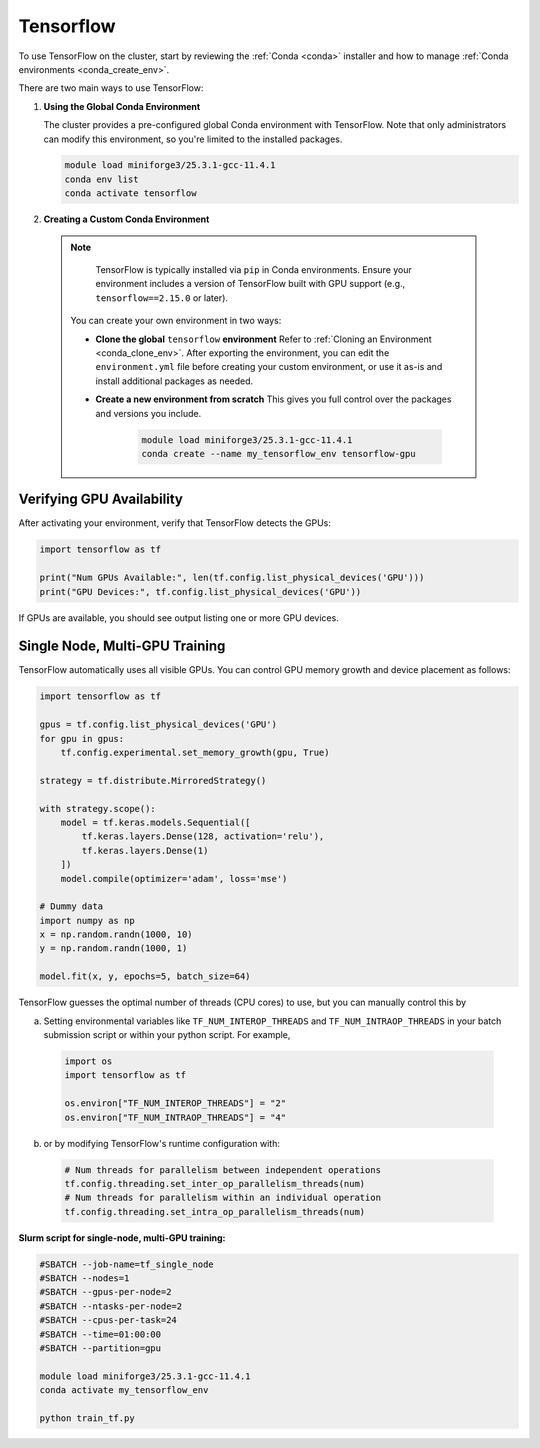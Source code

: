 .. _tensorflow:

Tensorflow
##########

To use TensorFlow on the cluster, start by reviewing the :ref:`Conda <conda>` installer and
how to manage :ref:`Conda environments <conda_create_env>`.

There are two main ways to use TensorFlow:

1. **Using the Global Conda Environment**

   The cluster provides a pre-configured global Conda environment with TensorFlow.
   Note that only administrators can modify this environment, so you're limited to the installed packages.

   .. code-block:: bash

       module load miniforge3/25.3.1-gcc-11.4.1
       conda env list
       conda activate tensorflow

2. **Creating a Custom Conda Environment**

  .. note::
    TensorFlow is typically installed via ``pip`` in Conda environments.
    Ensure your environment includes a version of TensorFlow built with GPU support (e.g., ``tensorflow==2.15.0`` or later).

   You can create your own environment in two ways:

   - **Clone the global** ``tensorflow`` **environment**  
     Refer to :ref:`Cloning an Environment <conda_clone_env>`. After exporting the environment,
     you can edit the ``environment.yml`` file before creating your custom environment,
     or use it as-is and install additional packages as needed.

   - **Create a new environment from scratch**  
     This gives you full control over the packages and versions you include.

        .. code-block:: bash

            module load miniforge3/25.3.1-gcc-11.4.1
            conda create --name my_tensorflow_env tensorflow-gpu 

Verifying GPU Availability
==========================

After activating your environment, verify that TensorFlow detects the GPUs:

.. code-block:: python

    import tensorflow as tf

    print("Num GPUs Available:", len(tf.config.list_physical_devices('GPU')))
    print("GPU Devices:", tf.config.list_physical_devices('GPU'))

If GPUs are available, you should see output listing one or more GPU devices.

Single Node, Multi-GPU Training
===============================

TensorFlow automatically uses all visible GPUs. You can control GPU memory growth and device placement as follows:

.. code-block:: python

    import tensorflow as tf

    gpus = tf.config.list_physical_devices('GPU')
    for gpu in gpus:
        tf.config.experimental.set_memory_growth(gpu, True)

    strategy = tf.distribute.MirroredStrategy()

    with strategy.scope():
        model = tf.keras.models.Sequential([
            tf.keras.layers.Dense(128, activation='relu'),
            tf.keras.layers.Dense(1)
        ])
        model.compile(optimizer='adam', loss='mse')

    # Dummy data
    import numpy as np
    x = np.random.randn(1000, 10)
    y = np.random.randn(1000, 1)

    model.fit(x, y, epochs=5, batch_size=64)

TensorFlow guesses the optimal number of threads (CPU cores) to use, but you can
manually control this by

a. Setting environmental variables like ``TF_NUM_INTEROP_THREADS`` and ``TF_NUM_INTRAOP_THREADS``
   in your batch submission script or within your python script. For example,

  .. code-block:: python

    import os
    import tensorflow as tf

    os.environ["TF_NUM_INTEROP_THREADS"] = "2"
    os.environ["TF_NUM_INTRAOP_THREADS"] = "4"

b. or by modifying TensorFlow's runtime configuration with:

  .. code-block:: python

    # Num threads for parallelism between independent operations
    tf.config.threading.set_inter_op_parallelism_threads(num)
    # Num threads for parallelism within an individual operation
    tf.config.threading.set_intra_op_parallelism_threads(num)

**Slurm script for single-node, multi-GPU training:**

.. code-block:: bash

    #SBATCH --job-name=tf_single_node
    #SBATCH --nodes=1
    #SBATCH --gpus-per-node=2
    #SBATCH --ntasks-per-node=2
    #SBATCH --cpus-per-task=24
    #SBATCH --time=01:00:00
    #SBATCH --partition=gpu

    module load miniforge3/25.3.1-gcc-11.4.1
    conda activate my_tensorflow_env

    python train_tf.py
..
    Multi-Node, Multi-GPU Training
    ------------------------------

    For tensorflow-gpu>=2.16.x, tf.distributed.MultiWorkerMirroredStrategyis not compatible with keras>3.0.0, so if anyone wants to run on a distributed manner, they would need tensorflow<2.16.0 and keras<3.0.0. This would restrictict users to  python<=3.9.15. Here is the source: https://github.com/ray-project/ray/issues/47464
    the tensorflow binaries in conda for tensorflow<2.16.0 are not compatible with cuda capability 9.0 GPUs (i.e. our GPUs). This means that even if they use tensorflow<2.16.0 and keras<3.0.0, running on the GPUs won't be possible on multi-node, multi-gpu.

    .. warning::
        This mode of operation is only supported with ``tensorflow<2.16.0`` ``keras<3.0.0``

    For multi-node training, use ``tf.distribute.MultiWorkerMirroredStrategy``
    (Read more at `TensorFlow's MultiWorkerMirrorStrategy documentation <https://www.tensorflow.org/api_docs/python/tf/distribute/MultiWorkerMirroredStrategy>`_).
    TensorFlow uses the ``TF_CONFIG`` environment variable to coordinate workers
    (Read more at `TensorFlow's  TF_CONFIG documentation <https://www.tensorflow.org/guide/distributed_training#TF_CONFIG>`_).

    **Slurm script for 2 nodes with 2 GPUs each:**

    .. code-block:: bash

        #SBATCH --job-name=tf_multi_node
        #SBATCH --nodes=2
        #SBATCH --ntasks-per-node=1
        #SBATCH --gpus-per-node=4
        #SBATCH --cpus-per-task=8
        #SBATCH --time=02:00:00
        #SBATCH --partition=gpu

        module load miniforge3/25.3.1-gcc-11.4.1
        conda activate my_tensorflow_env

        # Get node list and assign roles
        nodes=($(scontrol show hostnames $SLURM_JOB_NODELIST | sed 's/larcc-/larcc-hs-/g'))
        master=${nodes[0]}
        port=`comm -23 <(seq 1024 65535 | sort) <(ss -Htan | awk '{print $4}' | cut -d':' -f2 | sort -u) | shuf | head -n 1`
        worker_id=$SLURM_NODEID

        export TF_CONFIG='{
            "cluster": {
                "worker": ["'"${nodes[0]}"':'$port'", "'"${nodes[1]}"':'$port'"]
            },
            "task": {"type": "worker", "index": '"$worker_id"'}
        }'

        python train_tf_multi.py

    **train_tf_multi.py** should use:

    .. code-block:: python

        import tensorflow as tf
        import numpy as np

        strategy = tf.distribute.MultiWorkerMirroredStrategy()

        with strategy.scope():
            model = tf.keras.models.Sequential([
                tf.keras.layers.Dense(128, activation='relu'),
                tf.keras.layers.Dense(1)
            ])
            model.compile(optimizer='adam', loss='mse')

        x = np.random.randn(1000, 10)
        y = np.random.randn(1000, 1)

        model.fit(x, y, epochs=5, batch_size=64)


